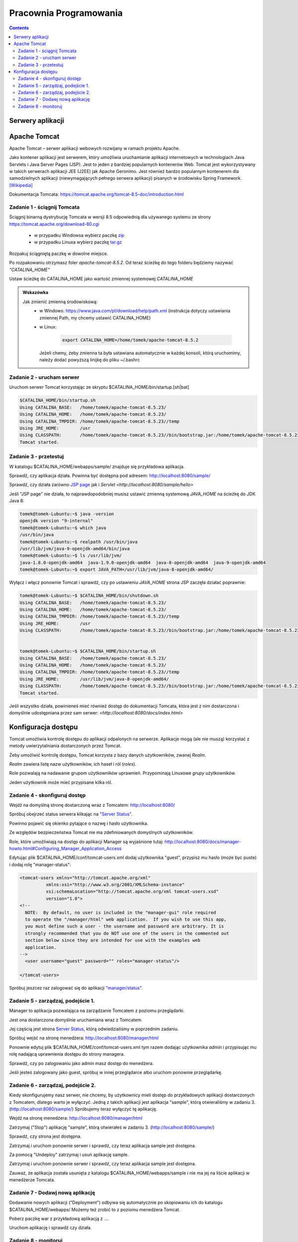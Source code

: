 =======================
Pracownia Programowania
=======================

.. contents::

-----------------
Serwery aplikacji
-----------------


-------------
Apache Tomcat
-------------

Apache Tomcat – serwer aplikacji webowych rozwijany w ramach projektu Apache.

Jako kontener aplikacji jest serwerem, który umożliwia uruchamianie aplikacji internetowych w technologiach Java Servlets i Java Server Pages (JSP). Jest to jeden z bardziej popularnych kontenerów Web. Tomcat jest wykorzystywany w takich serwerach aplikacji JEE (J2EE) jak Apache Geronimo. Jest również bardzo popularnym kontenerem dla samodzielnych aplikacji (niewymagających pełnego serwera aplikacji) pisanych w środowisku Spring Framework. `[Wikipedia] <https://pl.wikipedia.org/wiki/Apache_Tomcat>`_


Dokumentacja Tomcata: `<https://tomcat.apache.org/tomcat-8.5-doc/introduction.html>`_

~~~~~~~~~~~~~~~~~~~~~~~~~~~~
Zadanie 1 - ściągnij Tomcata
~~~~~~~~~~~~~~~~~~~~~~~~~~~~
Ściągnij binarną dystrybucję Tomcata w wersji 8.5 odpowiednią dla używanego systemu ze strony `<https://tomcat.apache.org/download-80.cgi>`_

 - w przypadku Windowsa wybierz paczkę `zip <http://ftp.ps.pl/pub/apache/tomcat/tomcat-8/v8.5.23/bin/apache-tomcat-8.5.23.zip>`_
 - w przypadku Linuxa wybierz paczkę `tar.gz <http://ftp.ps.pl/pub/apache/tomcat/tomcat-8/v8.5.23/bin/apache-tomcat-8.5.23.tar.gz>`_

Rozpakuj ściągniętą paczkę w dowolne miejsce. 

Po rozpakowaniu otrzymasz foler *apache-tomcat-8.5.2*.
Od teraz ścieżkę do tego folderu będziemy nazywać *"CATALINA_HOME"*

Ustaw ścieżkę do CATALINA_HOME jako wartość zmiennej systemowej *CATALINA_HOME*

.. admonition:: Wskazówka

    Jak zmienić zmienną środowiskową:
     - w Windows: `<https://www.java.com/pl/download/help/path.xml>`_ (instrukcja dotyczy ustawiania zmiennej Path, my chcemy ustawić CATALINA_HOME)
     - w Linux:

        .. code:: bash

            export CATALINA_HOME=/home/tomek/apache-tomcat-8.5.2

       Jeżeli chemy, żeby zmienna ta była ustawiana automatycznie w każdej konsoli, którą uruchomimy, należy dodać powyższą linijkę do pliku ~/.bashrc

~~~~~~~~~~~~~~~~~~~~~~~~~~
Zadanie 2 - urucham serwer
~~~~~~~~~~~~~~~~~~~~~~~~~~

Uruchom serwer Tomcat korzystając ze skryptu $CATALINA_HOME/bin/startup.[sh|bat]

.. code:: bash


    $CATALINA_HOME/bin/startup.sh 
    Using CATALINA_BASE:   /home/tomek/apache-tomcat-8.5.23/
    Using CATALINA_HOME:   /home/tomek/apache-tomcat-8.5.23/
    Using CATALINA_TMPDIR: /home/tomek/apache-tomcat-8.5.23//temp
    Using JRE_HOME:        /usr
    Using CLASSPATH:       /home/tomek/apache-tomcat-8.5.23//bin/bootstrap.jar:/home/tomek/apache-tomcat-8.5.23//bin/tomcat-juli.jar
    Tomcat started.

~~~~~~~~~~~~~~~~~~~~~~
Zadanie 3 - przetestuj
~~~~~~~~~~~~~~~~~~~~~~
W katalogu $CATALINA_HOME/webapps/sample/ znajduje się przykładowa aplikacja.

Sprawdź, czy aplikacja działa. Powinna być dostępna pod adresem: http://localhost:8080/sample/

Sprawdź, czy działa zarówno `JSP page <http://localhost:8080/sample/hello.jsp>`_ jak i `Servlet <http://localhost:8080/sample/hello>`

Jeśli "JSP page" nie działa, to najprawdopodobniej musisz ustawić zmienną systemową *JAVA_HOME* na ścieżkę do JDK Java 8:

.. code:: bash
    
    tomek@tomek-Lubuntu:~$ java -version
    openjdk version "9-internal"
    tomek@tomek-Lubuntu:~$ which java
    /usr/bin/java
    tomek@tomek-Lubuntu:~$ realpath /usr/bin/java
    /usr/lib/jvm/java-9-openjdk-amd64/bin/java
    tomek@tomek-Lubuntu:~$ ls /usr/lib/jvm/
    java-1.8.0-openjdk-amd64  java-1.9.0-openjdk-amd64  java-8-openjdk-amd64  java-9-openjdk-amd64
    tomek@tomek-Lubuntu:~$ export JAVA_PATH=/usr/lib/jvm/java-8-openjdk-amd64/

Wyłącz i włącz ponownie Tomcat i sprawdź, czy po ustawieniu *JAVA_HOME* strona JSP zaczęła działać poprawnie:

.. code:: bash

    tomek@tomek-Lubuntu:~$ $CATALINA_HOME/bin/shutdown.sh 
    Using CATALINA_BASE:   /home/tomek/apache-tomcat-8.5.23/
    Using CATALINA_HOME:   /home/tomek/apache-tomcat-8.5.23/
    Using CATALINA_TMPDIR: /home/tomek/apache-tomcat-8.5.23//temp
    Using JRE_HOME:        /usr
    Using CLASSPATH:       /home/tomek/apache-tomcat-8.5.23//bin/bootstrap.jar:/home/tomek/apache-tomcat-8.5.23//bin/tomcat-juli.jar


    tomek@tomek-Lubuntu:~$ $CATALINA_HOME/bin/startup.sh 
    Using CATALINA_BASE:   /home/tomek/apache-tomcat-8.5.23/
    Using CATALINA_HOME:   /home/tomek/apache-tomcat-8.5.23/
    Using CATALINA_TMPDIR: /home/tomek/apache-tomcat-8.5.23//temp
    Using JRE_HOME:        /usr/lib/jvm/java-8-openjdk-amd64/
    Using CLASSPATH:       /home/tomek/apache-tomcat-8.5.23//bin/bootstrap.jar:/home/tomek/apache-tomcat-8.5.23//bin/tomcat-juli.jar
    Tomcat started.

Jeśli wszystko działa, powinieneś mieć również dostęp do dokumentacji Tomcata, która jest z nim dostarczona i domyślnie udostępniana przez sam serwer: `<http://localhost:8080/docs/index.html>`

--------------------
Konfiguracja dostępu
--------------------
Tomcat umożliwia kontrolę dostępu do aplikacji odpalonych na serwerze. Aplikacje mogą (ale nie muszą) korzystać z metody uwierzytalniania dostarczonych przez Tomcat.

Żeby umożlwić kontrolę dostępu, Tomcat korzysta z bazy danych użytkowników, zwanej *Realm*.

*Realm* zawiera listę nazw użytkowników, ich haseł i ról (*roles*).

Role pozwalają na nadawanie grupom użytkowników uprawnień. Przypominają Linuxowe *grupy* użytkowników.\

Jeden użytkownik może mieć przypisane kilka ról.


~~~~~~~~~~~~~~~~~~~~~~~~~~~~~~
Zadanie 4 - skonfiguruj dostęp
~~~~~~~~~~~~~~~~~~~~~~~~~~~~~~

Wejdź na domyślną stronę dostarczoną wraz z Tomcatem: http://localhost:8080/

Spróbuj obejrzeć status serwera klikając na `"Server Status" <http://localhost:8080/manager/status>`_.

Powinno pojawić się okienko pytające o nazwę i hasło użytkownika.

Ze względów bezpieczeństwa Tomcat nie ma zdefiniowanych domyślnych użytkowników.

Role, które umożliwiają na dostęp do aplikacji Manager są wyjaśnione tutaj: http://localhost:8080/docs/manager-howto.html#Configuring_Manager_Application_Access

Edytując plik $CATALINA_HOME/conf/tomcat-users.xml dodaj użytkownika "guest", przypisz mu hasło (może byc puste) i dodaj rolę "manager-status":

.. code:: xml

    <tomcat-users xmlns="http://tomcat.apache.org/xml"
              xmlns:xsi="http://www.w3.org/2001/XMLSchema-instance"
              xsi:schemaLocation="http://tomcat.apache.org/xml tomcat-users.xsd"
              version="1.0">
    <!--
      NOTE:  By default, no user is included in the "manager-gui" role required
      to operate the "/manager/html" web application.  If you wish to use this app,
      you must define such a user - the username and password are arbitrary. It is
      strongly recommended that you do NOT use one of the users in the commented out
      section below since they are intended for use with the examples web
      application.
    -->
      <user username="guest" password="" roles="manager-status"/>

    </tomcat-users>

Spróbuj jeszcez raz zalogować się do aplikacji `"manager/status" <http://localhost:8080/manager/status>`_.


~~~~~~~~~~~~~~~~~~~~~~~~~~~~~~~~~~~
Zadanie 5 - zarządzaj, podejście 1.
~~~~~~~~~~~~~~~~~~~~~~~~~~~~~~~~~~~

Manager to aplikacja pozwalająca na zarządzanie Tomcatem z poziomu przeglądarki.

Jest ona dostarczona domyślnie uruchamiana wraz z Tomcatem.

Jej częścią jest strona  `Server Status <http://localhost:8080/manager/status>`_, którą odwiedzialiśmy w poprzednim zadaniu.

Spróbuj wejść na stronę menedżera:  http://localhost:8080/manager/html

Ponownie edytuj plik $CATALINA_HOME/conf/tomcat-users.xml tym razem dodając użytkownika *admin* i przypisując mu rolę nadającą uprawnienia dostępu do strony managera.

Sprawdź, czy po zalogowaniu jako admin masz dostęp do menedżera.

Jeśli jesteś zalogowany jako guest, spróbuj w innej przeglądarce albo uruchom ponownie przeglądarkę.

~~~~~~~~~~~~~~~~~~~~~~~~~~~~~~~~~~~
Zadanie 6 - zarządzaj, podejście 2.
~~~~~~~~~~~~~~~~~~~~~~~~~~~~~~~~~~~
Kiedy skonfigurujemy nasz serwer, nie chcemy, by użytkownicy mieli dostęp do przykładowych aplikacji dostarczonych z Tomcatem, dlatego warto je wyłączyć.
Jedną z takich aplikacji jest aplikacja "sample", którą otwieraliśmy w zadaniu 3. (http://localhost:8080/sample/)
Spróbujemy teraz wyłączyć tę aplikację.

Wejdź na stronę menedżera:  http://localhost:8080/manager/html

Zatrzymaj ("Stop") aplikację "sample", którą otwierałeś w zadaniu 3. (http://localhost:8080/sample/)

Sprawdź, czy strona jest dostępna.

Zatrzymaj i uruchom ponownie serwer i sprawdź, czy teraz aplikacja sample jest dostępna.

Za pomocą "Undeploy" zatrzymaj i usuń aplikację sample.

Zatrzymaj i uruchom ponownie serwer i sprawdź, czy teraz aplikacja sample jest dostępna.

Zauważ, że aplikacja została usunięta z katalogu $CATALINA_HOME/webapps/sample i nie ma jej na liście aplikacji w menedżerze Tomcata.

~~~~~~~~~~~~~~~~~~~~~~~~~~~~~~~~~
Zadanie 7 - Dodawj nową aplikację
~~~~~~~~~~~~~~~~~~~~~~~~~~~~~~~~~
Dodawanie nowych aplikacji ("Deployment") odbywa się automatycznie po skopiowaniu ich do katalogu $CATALINA_HOME/webapps/
Możemy też zrobić to z poziomu menedżera Tomcat.

Poberz paczkę war z przykładową aplikacją z ....

Uruchom aplikację i sprawdź czy działa.

~~~~~~~~~~~~~~~~~~~~~
Zadanie 8 - monitoruj
~~~~~~~~~~~~~~~~~~~~~
Obejrzyj logi w $CATALINA_HOME/logs

Zmień poziom logowania z FINE na FINEST i z INFO na FINE

Zaobserwuj różnice.
